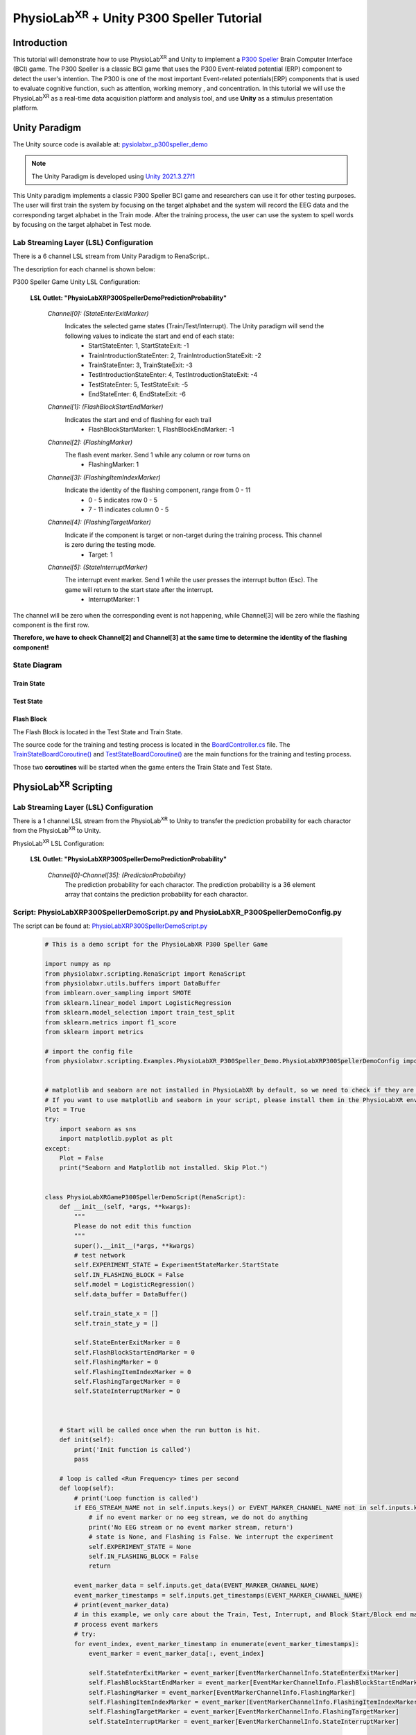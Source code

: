 .. _tutorial p300:


#############
PhysioLab\ :sup:`XR` + Unity P300 Speller Tutorial
#############



*************
Introduction
*************

This tutorial will demonstrate how to use PhysioLab\ :sup:`XR` and Unity to implement a `P300 Speller <https://www.frontiersin.org/articles/10.3389/fnhum.2019.00261/full>`_
Brain Computer Interface (BCI) game.
The P300 Speller is a classic BCI game that uses the P300 Event-related potential (ERP) component to detect the user's intention.
The P300 is one of the most important Event-related potentials(ERP) components that is used to evaluate cognitive function, such as attention, working memory , and concentration.
In this tutorial we will use the PhysioLab\ :sup:`XR` as a real-time data acquisition platform and analysis tool, and use **Unity** as a stimulus presentation platform.






.. raw :: html

    <p align="center">
        <iframe width="560" height="315" src="https://www.youtube.com/embed/owTSQAcJNaM?autoplay=1&rel=0" frameborder="0" allowfullscreen></iframe>
    </p>

*************
Unity Paradigm
*************

The Unity source code is available at: `pysiolabxr_p300speller_demo <https://github.com/HaowenWeiJohn/PysioLabXR_P300Speller_Demo.git>`_

.. note::
    The Unity Paradigm is developed using `Unity 2021.3.27f1 <https://unity3d.com/get-unity/download/archive>`_


This Unity paradigm implements a classic P300 Speller BCI game and researchers can use it for other testing purposes.
The user will first train the system by focusing on the target alphabet and the system will record the EEG data and the corresponding target alphabet in the Train mode.
After the training process, the user can use the system to spell words by focusing on the target alphabet in Test mode.



=======
Lab Streaming Layer (LSL) Configuration
=======
There is a 6 channel LSL stream from Unity Paradigm to RenaScript..

The description for each channel is shown below:

P300 Speller Game Unity  LSL  Configuration:

    **LSL Outlet: "PhysioLabXRP300SpellerDemoPredictionProbability"**

        *Channel[0]: (StateEnterExitMarker)*
            Indicates the selected game states (Train/Test/Interrupt). The Unity paradigm will send the following values to indicate the start and end of each state:
                - StartStateEnter: 1, StartStateExit: -1
                - TrainIntroductionStateEnter: 2, TrainIntroductionStateExit: -2
                - TrainStateEnter: 3, TrainStateExit: -3
                - TestIntroductionStateEnter: 4, TestIntroductionStateExit: -4
                - TestStateEnter: 5, TestStateExit: -5
                - EndStateEnter: 6, EndStateExit: -6



        *Channel[1]: (FlashBlockStartEndMarker)*
            Indicates the start and end of flashing for each trail
                - FlashBlockStartMarker: 1, FlashBlockEndMarker: -1


        *Channel[2]: (FlashingMarker)*
            The flash event marker. Send 1 while any column or row turns on
                - FlashingMarker: 1

        *Channel[3]: (FlashingItemIndexMarker)*
            Indicate the identity of the flashing component, range from 0 - 11
                - 0 - 5 indicates row 0 - 5
                - 7 - 11 indicates column 0 - 5



        *Channel[4]: (FlashingTargetMarker)*
            Indicate if the component is target or non-target during the training process. This channel is zero during the testing mode.
                - Target: 1


        *Channel[5]: (StateInterruptMarker)*
            The interrupt event marker. Send 1 while the user presses the interrupt button (Esc). The game will return to the start state after the interrupt.
                - InterruptMarker: 1


The channel will be zero when the corresponding event is not happening,
while Channel[3] will be zero while the flashing component is the first row.

**Therefore, we have to check Channel[2] and Channel[3] at the same time to determine the identity of the flashing component!**



=======
State Diagram
=======


Train State
************
.. image:: media/PhysioLabXRP300SpellerDemo-TrainStateDiagram.png
    :width: 2560


Test State
************

.. image:: media/PhysioLabXRP300SpellerDemo-TestStateDiagram.png
    :width: 2560


Flash Block
***********
.. image:: media/PhysioLabXRP300SpellerDemo-FlashBlockBoardController.png
    :width: 900
The Flash Block is located in the Test State and Train State.


The source code for the training and testing process is located in the `BoardController.cs <https://github.com/HaowenWeiJohn/PysioLabXR_P300Speller_Demo/blob/main/Assets/Scripts/Others/BoardController.cs>`_ file.
The
`TrainStateBoardCoroutine() <https://github.com/HaowenWeiJohn/PysioLabXR_P300Speller_Demo/blob/963f997522d68d43198caec110388f1886419307/Assets/Scripts/Others/BoardController.cs#L123>`_
and
`TestStateBoardCoroutine() <https://github.com/HaowenWeiJohn/PysioLabXR_P300Speller_Demo/blob/963f997522d68d43198caec110388f1886419307/Assets/Scripts/Others/BoardController.cs#L203>`_
are the main functions for the training and testing process.

Those two **coroutines** will be started when the game enters the Train State and Test State.

*************
PhysioLab\ :sup:`XR` Scripting
*************


=======
Lab Streaming Layer (LSL) Configuration
=======

There is a 1 channel LSL stream from the PhysioLab\ :sup:`XR` to Unity to transfer the prediction probability for each charactor from the PhysioLab\ :sup:`XR` to Unity.

PhysioLab\ :sup:`XR` LSL Configuration:

    **LSL Outlet: "PhysioLabXRP300SpellerDemoPredictionProbability"**

        *Channel[0]-Channel[35]: (PredictionProbability)*
            The prediction probability for each charactor.
            The prediction probability is a 36 element array that contains the prediction probability for each charactor.



=======
Script: PhysioLabXRP300SpellerDemoScript.py and PhysioLabXR_P300SpellerDemoConfig.py
=======

The script can be found at: `PhysioLabXRP300SpellerDemoScript.py <https://github.com/PhysioLabXR/PhysioLabXR/blob/master/physiolabxr/scripting/Examples/PhysioLabXR_P300Speller_Demo/PhysioLabXRP300SpellerDemoScript.py>`_

    .. code-block:: python

        # This is a demo script for the PhysioLabXR P300 Speller Game

        import numpy as np
        from physiolabxr.scripting.RenaScript import RenaScript
        from physiolabxr.utils.buffers import DataBuffer
        from imblearn.over_sampling import SMOTE
        from sklearn.linear_model import LogisticRegression
        from sklearn.model_selection import train_test_split
        from sklearn.metrics import f1_score
        from sklearn import metrics

        # import the config file
        from physiolabxr.scripting.Examples.PhysioLabXR_P300Speller_Demo.PhysioLabXRP300SpellerDemoConfig import *


        # matplotlib and seaborn are not installed in PhysioLabXR by default, so we need to check if they are installed before importing them
        # If you want to use matplotlib and seaborn in your script, please install them in the PhysioLabXR environment following the instructions in the PhysioLabXR documentation
        Plot = True
        try:
            import seaborn as sns
            import matplotlib.pyplot as plt
        except:
            Plot = False
            print("Seaborn and Matplotlib not installed. Skip Plot.")


        class PhysioLabXRGameP300SpellerDemoScript(RenaScript):
            def __init__(self, *args, **kwargs):
                """
                Please do not edit this function
                """
                super().__init__(*args, **kwargs)
                # test network
                self.EXPERIMENT_STATE = ExperimentStateMarker.StartState
                self.IN_FLASHING_BLOCK = False
                self.model = LogisticRegression()
                self.data_buffer = DataBuffer()

                self.train_state_x = []
                self.train_state_y = []

                self.StateEnterExitMarker = 0
                self.FlashBlockStartEndMarker = 0
                self.FlashingMarker = 0
                self.FlashingItemIndexMarker = 0
                self.FlashingTargetMarker = 0
                self.StateInterruptMarker = 0



            # Start will be called once when the run button is hit.
            def init(self):
                print('Init function is called')
                pass

            # loop is called <Run Frequency> times per second
            def loop(self):
                # print('Loop function is called')
                if EEG_STREAM_NAME not in self.inputs.keys() or EVENT_MARKER_CHANNEL_NAME not in self.inputs.keys():
                    # if no event marker or no eeg stream, we do not do anything
                    print('No EEG stream or no event marker stream, return')
                    # state is None, and Flashing is False. We interrupt the experiment
                    self.EXPERIMENT_STATE = None
                    self.IN_FLASHING_BLOCK = False
                    return

                event_marker_data = self.inputs.get_data(EVENT_MARKER_CHANNEL_NAME)
                event_marker_timestamps = self.inputs.get_timestamps(EVENT_MARKER_CHANNEL_NAME)
                # print(event_marker_data)
                # in this example, we only care about the Train, Test, Interrupt, and Block Start/Block end markers
                # process event markers
                # try:
                for event_index, event_marker_timestamp in enumerate(event_marker_timestamps):
                    event_marker = event_marker_data[:, event_index]

                    self.StateEnterExitMarker = event_marker[EventMarkerChannelInfo.StateEnterExitMarker]
                    self.FlashBlockStartEndMarker = event_marker[EventMarkerChannelInfo.FlashBlockStartEndMarker]
                    self.FlashingMarker = event_marker[EventMarkerChannelInfo.FlashingMarker]
                    self.FlashingItemIndexMarker = event_marker[EventMarkerChannelInfo.FlashingItemIndexMarker]
                    self.FlashingTargetMarker = event_marker[EventMarkerChannelInfo.FlashingTargetMarker]
                    self.StateInterruptMarker = event_marker[EventMarkerChannelInfo.StateInterruptMarker]

                    if self.StateInterruptMarker:
                        # state is None, and Flashing is False. We interrupt the experiment
                        self.EXPERIMENT_STATE = None
                        self.IN_FLASHING_BLOCK = False

                    elif self.StateEnterExitMarker:
                        self.switch_state(self.StateEnterExitMarker)

                    elif self.FlashBlockStartEndMarker:
                        print('Block Start/End Marker: ', self.FlashBlockStartEndMarker)

                        if self.FlashBlockStartEndMarker == 1:  # flash start
                            self.IN_FLASHING_BLOCK = True
                            print('Start Flashing Block')
                            self.inputs.clear_up_to(event_marker_timestamp)
                            # self.data_buffer.update_buffers(self.inputs.buffer)
                        if self.FlashBlockStartEndMarker == -1:  # flash end
                            self.IN_FLASHING_BLOCK = False
                            print('End Flashing Block')
                            if self.EXPERIMENT_STATE == ExperimentStateMarker.TrainState:
                                # train callback
                                self.train_callback()
                                pass
                            elif self.EXPERIMENT_STATE == ExperimentStateMarker.TestState:
                                # test callback
                                self.test_callback()
                                pass
                    elif self.FlashingMarker:  # flashing
                        print('Flashing Marker: ', self.FlashingMarker)
                        print('Flashing Target Marker: ', self.FlashingTargetMarker)
                        print('Flashing Item Index Marker: ', self.FlashingItemIndexMarker)
                    else:
                        pass
                # except Exception as e:
                #     print(e)
                #     return

                # if flashing
                if self.IN_FLASHING_BLOCK:
                    # the event marker in the buffer only contains the event marker in the current flashing block
                    self.data_buffer.update_buffers(self.inputs.buffer)
                    # print('In Flashing Block, save data to buffer')

                self.inputs.clear_buffer_data()


            def switch_state(self, new_state):
                if new_state == ExperimentStateMarker.StartState:
                    print('Start State')
                    self.EXPERIMENT_STATE = ExperimentStateMarker.StartState

                elif new_state == ExperimentStateMarker.TrainIntroductionState:
                    print('Train Introduction State')
                    self.EXPERIMENT_STATE = ExperimentStateMarker.TrainIntroductionState

                elif new_state == ExperimentStateMarker.TrainState:
                    print('Train State')
                    self.EXPERIMENT_STATE = ExperimentStateMarker.TrainState

                elif new_state == ExperimentStateMarker.TestIntroductionState:
                    print('Test Introduction State')
                    self.EXPERIMENT_STATE = ExperimentStateMarker.TestIntroductionState

                elif new_state == ExperimentStateMarker.TestState:
                    print('Test State')
                    self.EXPERIMENT_STATE = ExperimentStateMarker.TestState

                elif new_state == ExperimentStateMarker.EndState:
                    print('End State')
                    self.EXPERIMENT_STATE = ExperimentStateMarker.EndState

                else:
                    print('Exit Current State: ', new_state)
                    self.EXPERIMENT_STATE = None

            def train_callback(self):
                # train callback


                flash_timestamps = self.data_buffer.get_timestamps(EVENT_MARKER_CHANNEL_NAME)
                eeg_timestamps = self.data_buffer.get_timestamps(EEG_STREAM_NAME)
                eeg_epoch_start_indices = np.searchsorted(eeg_timestamps, flash_timestamps, side='left')

                sample_before_epoch = np.floor(EEG_EPOCH_T_MIN * EEG_SAMPLING_RATE).astype(int)
                sample_after_epoch = np.floor(EEG_EPOCH_T_MAX * EEG_SAMPLING_RATE).astype(int)
                for eeg_epoch_start_index in eeg_epoch_start_indices:
                    eeg_epoch = self.data_buffer.get_data(EEG_STREAM_NAME)[:, eeg_epoch_start_index+sample_before_epoch:eeg_epoch_start_index+sample_after_epoch]
                    self.train_state_x.append(eeg_epoch)

                labels = self.data_buffer.get_data(EVENT_MARKER_CHANNEL_NAME)[EventMarkerChannelInfo.FlashingTargetMarker, :]
                self.train_state_y.extend(labels)

                # train based on all the data in the buffer
                x = np.array(self.train_state_x)
                y = np.array(self.train_state_y)
                print("Train On Data: ", x.shape, y.shape)
                train_logistic_regression(x, y, self.model, test_size=0.1)
                self.data_buffer.clear_buffer_data() # clear the buffer data for the next flashing block
                pass

            def test_callback(self):
                # test callback

                x = []

                flash_timestamps = self.data_buffer.get_timestamps(EVENT_MARKER_CHANNEL_NAME)
                eeg_timestamps = self.data_buffer.get_timestamps(EEG_STREAM_NAME)
                eeg_epoch_start_indices = np.searchsorted(eeg_timestamps, flash_timestamps, side='left')

                sample_before_epoch = np.floor(EEG_EPOCH_T_MIN * EEG_SAMPLING_RATE).astype(int)
                sample_after_epoch = np.floor(EEG_EPOCH_T_MAX * EEG_SAMPLING_RATE).astype(int)

                for eeg_epoch_start_index in eeg_epoch_start_indices:
                    eeg_epoch = self.data_buffer.get_data(EEG_STREAM_NAME)[:, eeg_epoch_start_index+sample_before_epoch:eeg_epoch_start_index+sample_after_epoch]
                    x.append(eeg_epoch)

                # predict based on all the data in the buffer
                x = np.array(x)
                x = x.reshape(x.shape[0], -1)
                y_target_probabilities = self.model.predict_proba(x)[:, 1]
                print(y_target_probabilities)
                flashing_item_indices = self.data_buffer.get_data(EVENT_MARKER_CHANNEL_NAME)[EventMarkerChannelInfo.FlashingItemIndexMarker, :]
                flashing_item_indices = np.array(flashing_item_indices).astype(int)
                probability_matrix = np.zeros(shape=np.array(Board).shape)
                for flashing_item_index, y_target_probability in zip(flashing_item_indices, y_target_probabilities):
                    if flashing_item_index<=5: # this is row index
                        row_index = flashing_item_index
                        probability_matrix[row_index, :] += y_target_probability
                    else: # this is column index, we need -6 to get the column index
                        column_index = flashing_item_index-6
                        probability_matrix[:, column_index] += y_target_probability

                # normalize the probability matrix to 0 to 1
                probability_matrix = probability_matrix / len(flashing_item_indices/24)


                self.set_output(PREDICTION_PROBABILITY_CHANNEL_NAME, probability_matrix.flatten())
                print("Prediction Probability Sent")

                self.data_buffer.clear_buffer_data()


                print(probability_matrix)

                # plot the probability matrix
                if Plot:
                    plt.imshow(probability_matrix, cmap='hot', interpolation='nearest')
                    plt.show()



            # cleanup is called when the stop button is hit
            def cleanup(self):
                self.model = None
                print('Cleanup function is called')

        def train_logistic_regression(X, y, model, test_size=0.2):
            """
            Trains a logistic regression model on the input data and prints the confusion matrix.

            Args:
                X (np.ndarray): Input features.
                y (np.ndarray): Target variable.
                model (LogisticRegression): An instance of LogisticRegression from scikit-learn.
                test_size (float): Proportion of the data to reserve for testing. Default is 0.2.

            Returns:
                None.

            Raises:
                TypeError: If model is not an instance of LogisticRegression.
                ValueError: If test_size is not between 0 and 1.

            """
            # Check if model is an instance of LogisticRegression
            if not isinstance(model, LogisticRegression):
                raise TypeError("model must be an instance of LogisticRegression.")

            # Check if test_size is between 0 and 1
            if test_size <= 0 or test_size >= 1:
                raise ValueError("test_size must be between 0 and 1.")

            # Split the data into training and testing sets
            x_train, x_test, y_train, y_test = train_test_split(X, y, stratify=y, test_size=test_size)
            rebalance_classes(x_train, y_train, by_channel=True)

            # Reshape the data. This is simple logistic regression, so we flatten the input x
            x_train = x_train.reshape(x_train.shape[0], -1)
            x_test = x_test.reshape(x_test.shape[0], -1)

            # Fit the model to the training data and make predictions on the test data
            model.fit(x_train, y_train)
            y_pred = model.predict(x_test)

            # plot the confusion matrix

            confusion_matrix(y_test, y_pred)

        def confusion_matrix(y_test: np.ndarray, y_pred: np.ndarray) -> None:
            """
            Plots a confusion matrix for the predicted vs. actual labels and prints the accuracy score.

            Args:
                y_test (np.ndarray): Actual labels of the test set.
                y_pred (np.ndarray): Predicted labels of the test set.

            Returns:
                None.

            Raises:
                TypeError: If either y_test or y_pred are not numpy arrays.

            """
            # Check if y_test and y_pred are numpy arrays
            if not isinstance(y_test, np.ndarray) or not isinstance(y_pred, np.ndarray):
                raise TypeError("y_test and y_pred must be numpy arrays.")

            # Calculate the confusion matrix and f1 score
            cm = metrics.confusion_matrix(y_test, y_pred)
            print("Confusion Matrix:")
            print(cm)
            score = f1_score(y_test, y_pred, average='macro')
            print("F1 Score (Macro): {:.2f}".format(score))

            if Plot:
                # Create a heatmap of the confusion matrix
                plt.figure(figsize=(9, 9))
                sns.heatmap(cm, annot=True, fmt=".3f", linewidths=.5, square=True, cmap='Blues_r')
                plt.ylabel('Actual label')
                plt.xlabel('Predicted label')
                all_sample_title = 'Accuracy Score: {0}'.format(score)
                plt.title(all_sample_title, size=15)
                plt.show()

        def rebalance_classes(x, y, by_channel=False):
            """
            Resamples the data to balance the classes using SMOTE algorithm.

            Parameters:
                x (np.ndarray): Input data array of shape (epochs, channels, samples).
                y (np.ndarray): Target labels array of shape (epochs,).
                by_channel (bool): If True, balance the classes separately for each channel. Otherwise,
                    balance the classes for the whole input data.

            Returns:
                tuple: A tuple containing the resampled input data and target labels as numpy arrays.
            """
            epoch_shape = x.shape[1:]

            if by_channel:
                y_resample = None
                channel_data = []
                channel_num = epoch_shape[0]

                # Loop through each channel and balance the classes separately
                for channel_index in range(0, channel_num):
                    sm = SMOTE(k_neighbors=5, random_state=42)
                    x_channel = x[:, channel_index, :]
                    x_channel, y_resample = sm.fit_resample(x_channel, y)
                    channel_data.append(x_channel)

                # Expand dimensions for each channel array and concatenate along the channel axis
                channel_data = [np.expand_dims(x, axis=1) for x in channel_data]
                x = np.concatenate([x for x in channel_data], axis=1)
                y = y_resample

            else:
                # Reshape the input data to 2D array and balance the classes
                x = np.reshape(x, newshape=(len(x), -1))
                sm = SMOTE(random_state=42)
                x, y = sm.fit_resample(x, y)

                # Reshape the input data back to its original shape
                x = np.reshape(x, newshape=(len(x),) + epoch_shape)

            return x, y

        # END CLASS

The configuration file can be found in
`PhysioLabXR_P300SpellerDemoConfig.py <https://github.com/PhysioLabXR/PhysioLabXR/blob/master/physiolabxr/scripting/Examples/PhysioLabXR_P300Speller_Demo/PhysioLabXRP300SpellerDemoConfig.py>`_.

    .. code-block:: python

        from enum import Enum

        import numpy as np

        # OpenBCI Stream Name
        EEG_STREAM_NAME = 'OpenBCICyton8Channels'
        EVENT_MARKER_CHANNEL_NAME = 'PhysioLabXRP300SpellerDemoEventMarker'
        PREDICTION_PROBABILITY_CHANNEL_NAME = "PhysioLabXRP300SpellerDemoPredictionProbability"

        # Sampling Rate
        EEG_SAMPLING_RATE = 250

        # eeg channel number
        EEG_CHANNEL_NUM = 8

        # epoch configuration
        EEG_EPOCH_T_MIN = -0.2
        EEG_EPOCH_T_MAX = 1.0


        # eeg channels from cython 8 board
        EEG_CHANNEL_NAMES = [
            "Fz",
            "Cz",
            "Pz",
            "C3",
            "C4",
            "P3",
            "P4",
            "O1"
        ]


        class IndexClass(int, Enum):
            pass

        class EventMarkerChannelInfo(IndexClass):
            StateEnterExitMarker = 0,
            FlashBlockStartEndMarker = 1,
            FlashingMarker = 2,
            FlashingItemIndexMarker = 3,  # the 0 - 5 is row, 7 - 11 is column
            FlashingTargetMarker = 4,
            StateInterruptMarker = 5,

        class ExperimentStateMarker(IndexClass):
            StartState = 1,
            TrainIntroductionState = 2,
            TrainState = 3,
            TestIntroductionState = 4,
            TestState = 5,
            EndState = 6,

            # # this is not included in the unity paradigm
            # IDLEState = 7


        ROW_FLASH_MARKER_LIST = [0, 1, 2, 3, 4, 5]
        COL_FLASH_MARKER_LIST = [7, 8, 9, 10, 11]
        Target_Flash_Marker = 1
        Non_Target_Flash_Marker = 0

        Board = [['A', 'B', 'C', 'D', 'E', 'F'],
                 ['G', 'H', 'I', 'J', 'K', 'L'],
                 ['M', 'N', 'O', 'P', 'Q', 'R'],
                 ['S', 'T', 'U', 'V', 'W', 'X'],
                 ['Y', 'Z', '0', '1', '2', '3'],
                 ['4', '5', '6', '7', '8', '9']]

The configuration file is located in the same directory with the script file, and all the configurations
should be imported into the script file. The configuration file includes the following configurations:

    * **EEG_STREAM_NAME**: The name of the EEG stream.
    * **EVENT_MARKER_CHANNEL_NAME**: The name of the event marker channel.
    * **PREDICTION_PROBABILITY_CHANNEL_NAME**: The name of the prediction probability channel.
    * **EEG_SAMPLING_RATE**: The sampling rate of the EEG stream.
    * **EEG_CHANNEL_NUM**: The number of EEG channels.
    * **EEG_EPOCH_T_MIN**: The minimum time of the epoch.
    * **EEG_EPOCH_T_MAX**: The maximum time of the epoch.
    * **EEG_CHANNEL_NAMES**: The names of the EEG channels.
    * **EventMarkerChannelInfo**: The class that defines the event marker channel information.
    * **ExperimentStateMarker**: The class that defines the experiment state marker.
    * **ROW_FLASH_MARKER_LIST**: The list of the row flash marker.
    * **COL_FLASH_MARKER_LIST**: The list of the column flash marker.
    * **Target_Flash_Marker**: The target flash marker.
    * **Non_Target_Flash_Marker**: The non-target flash marker.
    * **Board**: The board of the P300 speller.







*************
Experiment
*************

This experiment implemented the P300 Speller Brain Computer Interface using PhysioLab\ :sup:`XR` and a customized Unity Paradigm.
The similar setup can be extended to other human subject studies that include real time data acquisition and customized
experiment environment. The P300 is one of the most important Event-related potentials(ERP)
components that is used to evaluate cognitive function, such as attention, working memory , and concentration.
A peak occurs 300 ms after the expected event happened.

The Unity Paradigm hosts a six by six board that includes 26 alphabets, from A to Z, and 10 numbers, from 0 to 9.


During the training period, the user is instructed to focus on a particular letter(instructed in green),
and each roll and column will be flashed n times; therefore, there are n x 12 samples for flash block.
After the training mode, the user can go to the testing mode. Similarly, the user will focus on one character
during each trail, but without instruction. The predicted result will be typed in the text input box.

=======
Requirements
=======




1. PhysioLab\ :sup:`XR`: `physiolabxr <https://github.com/PhysioLabXR/PhysioLabXR/tree/master>`_
2. Unity project download from: `pysiolabxr_p300speller_demo <https://github.com/HaowenWeiJohn/PysioLabXR_P300Speller_Demo.git>`_
3. OpenBCI: `Cyton-8-Channel <https://shop.openbci.com/collections/frontpage/products/cyton-biosensing-board-8-channel?variant=38958638540>`_
    Channel Selection: Fz, Cz, Pz, C3, C4, P3, P4, O1.



=======
Experiment Setup
=======

In this experiment, all the required scripts are included in your local directory: *physiolabxr/scripting/Examples/PhysioLabXR_P300Speller_Demo*,
and can also be found in the `pysiolabxr_p300speller_demo <https://github.com/PhysioLabXR/PhysioLabXR/tree/master/physiolabxr/scripting/Examples/PhysioLabXR_P300Speller_Demo>`_.

Get the OpenBCI Cyton-8-Channel board and connect it to the computer.
************

For this step, please refer to: `OpenBCI Cyton Getting Started Guide <https://docs.openbci.com/GettingStarted/Boards/CytonGS/>`_.
It is very important to complete the `FTDI Driver Installation <https://docs.openbci.com/Troubleshooting/FTDI_Fix_Windows/>`_ before starting the experiment.
The Latency timer should be set to 1 ms (the default value is 16 ms) to reduce the latency.

.. raw:: html

        <div style="position: relative; padding-bottom: 56.25%; height: 0; overflow: hidden; max-width: 100%; height: auto;">
            <video id="autoplay-video8" autoplay controls loop muted playsinline style="position: absolute; top: 0; left: 0; width: 100%; height: 100%;">
                <source src="_static/PhysioLabXRP300SpellerDemo-FTDIFix.mp4" type="video/mp4">
                Your browser does not support the video tag.
            </video>
        </div>

Check EEG Signal Quality
************

You can use the OpenBCI GUI to check the EEG signal quality. Same as the previous step, please refer to `OpenBCI Cyton Getting Started Guide <https://docs.openbci.com/GettingStarted/Boards/CytonGS/>`_ to use OpenBCI GUI to check the impedance of each channel.

.. raw:: html

        <div style="position: relative; padding-bottom: 56.25%; height: 0; overflow: hidden; max-width: 100%; height: auto;">
            <video id="autoplay-video8" autoplay controls loop muted playsinline style="position: absolute; top: 0; left: 0; width: 100%; height: 100%;">
                <source src="_static/PhysioLabXRP300SpellerDemo-OpenBCICyton8ChannelsCheckSignalQuality.mp4" type="video/mp4">
                Your browser does not support the video tag.
            </video>
        </div>



.. _start the openbci cyton 8 channels board from physiolabxr scripting interface using physiolabxropenbcicyton8channelsscript.py:

Start the OpenBCI Cyton-8-Channel board from PhysioLab\ :sup:`XR` Scripting Interface using PhysioLabXROpenBCICyton8ChannelsScript.py
************

The script can be downloaded from `PhysioLabXROpenBCICyton8ChannelsScript.py <https://github.com/PhysioLabXR/PhysioLabXR/blob/master/physiolabxr/scripting/Examples/PhysioLabXR_P300Speller_Demo/PhysioLabXROpenBCICyton8ChannelsScript.py>`_.

    .. code-block:: python

        # This is an example script for PhysioLabXR. It is a simple script that reads data from OpenBCI Cyton 8 Channels and sends it to Lab Streaming Layer.
        # The output stream name is "OpenBCICyton8Channels"


        import time

        import brainflow
        import pylsl
        from brainflow.board_shim import BoardShim, BrainFlowInputParams

        from physiolabxr.scripting.RenaScript import RenaScript


        class PhysioLabXROpenBCICyton8ChannelsScript(RenaScript):
            def __init__(self, *args, **kwargs):
                """
                Please do not edit this function
                """
                super().__init__(*args, **kwargs)


            # Start will be called once when the run button is hit.
            def init(self):
                # check if the parameters are set

                if "serial_port" not in self.params: # check
                    while True:
                        print("serial_port is not set. Please set it in the parameters tab (e.g. COM3)")
                        time.sleep(1)
                else:
                    if type(self.params["serial_port"]) is not str:
                        while True:
                            print("serial_port should be a string (e.g. COM3)")
                            time.sleep(1)



                print("serial_port: ", self.params["serial_port"])

                # try init board
                self.brinflow_input_params = BrainFlowInputParams()

                # assign serial port from params to brainflow input params
                self.brinflow_input_params.serial_port = self.params["serial_port"]

                self.brinflow_input_params.ip_port = 0
                self.brinflow_input_params.mac_address = ''
                self.brinflow_input_params.other_info = ''
                self.brinflow_input_params.serial_number = ''
                self.brinflow_input_params.ip_address = ''
                self.brinflow_input_params.ip_protocol = 0
                self.brinflow_input_params.timeout = 0
                self.brinflow_input_params.file = ''

                # set board id to Cyton 8-channel (0)
                self.board_id = 0 # Cyton 8-channel

                try:
                    self.board = BoardShim(self.board_id, self.brinflow_input_params)
                    self.board.prepare_session()
                    self.board.start_stream(45000, '') # 45000 is the default and recommended ring buffer size
                    print("OpenBCI Cyton 8 Channels. Sensor Start.")
                except brainflow.board_shim.BrainFlowError:
                    while True:
                        print('Board is not ready. Start Fild. Please check the serial port and try again.')
                        time.sleep(1)


            # loop is called <Run Frequency> times per second
            def loop(self):
                timestamp_channel = self.board.get_timestamp_channel(0)
                eeg_channels = self.board.get_eeg_channels(0)
                # print(timestamp_channel)
                # print(eeg_channels)

                data = self.board.get_board_data()

                timestamps = data[timestamp_channel]
                data = data[eeg_channels]

                absolute_time_to_lsl_time_offset = time.time() - pylsl.local_clock()
                timestamps = timestamps - absolute_time_to_lsl_time_offset # remove the offset between lsl clock and absolute time
                self.set_output(stream_name="OpenBCICyton8Channels", data=data, timestamp=timestamps)


            # cleanup is called when the stop button is hit
            def cleanup(self):
                print('Stop OpenBCI Cyton 8 Channels. Sensor Stop.')


1. Go to the `Script Tab <Scripting.html>`_ and click the *Add* button to start the script. You can either create a new script and replace the content provided above, or select *PhysioLabXROpenBCICyton8ChannelsScript.py* located in the *physiolabxr/scripting/Examples/PhysioLabXR_P300Speller_Demo* directory. After adding the script, you will need to add the output stream in the *Output Widget* and parameters in the *Parameters Widget*.

2. Type the output stream name: *OpenBCICyton8Channels* in the *Output Widget* and click the *Add* button.

3. Keep the output type as *LSL* and *float32* and change the output channel number in the line edit to *8*. (We have 8 EEG channels in this experiment)

4. Type the parameter name: *serial_port* in the **Parameter Widget** and click the *Add* button.

5. Change the parameter type to *str* and type the serial port name in the line edit. (e.g. COM3) You can find this information in your device manager.

6. Below the text box with the path to your script, change the *Run Frequency (times per seconds)* to *>=40* Hz. (Higher frequency is recommended to reduce the latency, but the execution time for each loop also should be considered.)

7. Click the *Run* button to start the script.


.. raw:: html

        <div style="position: relative; padding-bottom: 56.25%; height: 0; overflow: hidden; max-width: 100%; height: auto;">
            <video id="autoplay-video8" autoplay controls loop muted playsinline style="position: absolute; top: 0; left: 0; width: 100%; height: 100%;">
                <source src="_static/PhysioLabXRP300SpellerDemo-PhysioLabXROpenBCICyton8ChannelsScript.mp4" type="video/mp4">
                Your browser does not support the video tag.
            </video>
        </div>




8. Go to the **Stream Tab** and type *OpenBCICyton8Channels* in *Add Widget* and the *Start Button* should be enabled already. Click the *Start Button* to start the stream.

9. Follow the instruction in `DSP <DSP.html>`_ to add filters to the stream. We need a Notch Filter with *60 Hz* target frequency and a Butterworth Bandpass Filter with *0.5 Hz* low cutoff frequency and *50 Hz* high cutoff frequency to the stream.

.. raw:: html

        <div style="position: relative; padding-bottom: 56.25%; height: 0; overflow: hidden; max-width: 100%; height: auto;">
            <video id="autoplay-video8" autoplay controls loop muted playsinline style="position: absolute; top: 0; left: 0; width: 100%; height: 100%;">
                <source src="_static/PhysioLabXRP300SpellerDemo-AddFilter.mp4" type="video/mp4">
                Your browser does not support the video tag.
            </video>
        </div>


Start Unity
************

1. Download the Unity project from the `PhysioLabXR_P300Speller_Demo <https://github.com/HaowenWeiJohn/PysioLabXR_P300Speller_Demo>`_ repository.

2. Start the Game by clicking the *Play* button in the Unity Editor. This will initiate the **PhysioLabXRP300SpellerDemoEventMarker** on Network. (You can also build the project and run the executable file.)

3. Go to **Stream Tab**. Type **PhysioLabXRP300SpellerDemoEventMarker** in the *Add Widget* and click the *Start Button* to start the stream.

.. raw:: html

        <div style="position: relative; padding-bottom: 56.25%; height: 0; overflow: hidden; max-width: 100%; height: auto;">
            <video id="autoplay-video8" autoplay controls loop muted playsinline style="position: absolute; top: 0; left: 0; width: 100%; height: 100%;">
                <source src="_static/PhysioLabXRP300SpellerDemo-StartUnity.mp4" type="video/mp4">
                Your browser does not support the video tag.
            </video>
        </div>


Add PysioLabP300SpellerDemoScript.py
************

1. Go to the `Script Tab <Scripting.html>`_ and click the *Add* button to start the script. You can either create a new script and replace with *PhysioLabXRP300SpellerDemoScript.py* we mentioned above, or select *PhysioLabP300SpellerDemoScript.py* located in the *physiolabxr/scripting/Examples/PhysioLabXR_P300Speller_Demo* directory.

2. We need to add the Event Marker stream and EEG Stream as an input to the script. Type the stream name: *OpenBCICyton8Channels* in the *Input Widget* and click the *Add* button. Repeat this step for the *PhysioLabXRP300SpellerDemoEventMarker* stream.

3. Type the parameter name *PhysioLabXRP300SpellerDemoPredictionProbability* in the *Outputs Widget* and click the *Add* button. Keep the output type as *LSL* and *float32* and change the output channel number in the line edit to *36*. Each channel represents the probability of one character, and we have 36 characters in total. (A-Z, 0-9)

4. Below the text box with the path to your script, change the *Run Frequency (times per seconds)* to *>=20* Hz. (Higher frequency is recommended to reduce the latency, but the execution time for each loop also should be considered.)

5. Click the *Run* button to start the script.

6. Now you can add the *PhysioLabXRP300SpellerDemoPredictionProbability* stream in the **Stream Tab** and click the *Start Button* to start the stream.

.. raw:: html

        <div style="position: relative; padding-bottom: 56.25%; height: 0; overflow: hidden; max-width: 100%; height: auto;">
            <video id="autoplay-video8" autoplay controls loop muted playsinline style="position: absolute; top: 0; left: 0; width: 100%; height: 100%;">
                <source src="_static/PhysioLabXRP300SpellerDemo-PysioLabP300SpellerDemoScript.mp4" type="video/mp4">
                Your browser does not support the video tag.
            </video>
        </div>


====================
Experiment
====================

At this point, we have two scripts running in the **Script Tab**

1. *PysioLabP300SpellerDemoScript.py*: This script receives the *OpenBCICyton8Channels* stream from the OpenBCI Cyton 8 Channels and *PhysioLabXRP300SpellerDemoEventMarker* stream from the Unity platform. It also sends the *PhysioLabXRP300SpellerDemoPredictionProbability* stream to the Unity platform and *Stream Tab* just for visualization purpose.

2. *PhysioLabXROpenBCICyton8ChannelsScript.py*: This script connect the OpenBCI Cyton 8 Channels via `brainflow <https://brainflow.readthedocs.io/en/stable/>`_ and send the *OpenBCICyton8Channels* stream to the local network through LSL.

Three Streams are running in the **Stream Tab**:

1. *OpenBCICyton8Channels*: This stream is sent from *PysioLabP300SpellerDemoScript.py*. Indicate the EEG data from the OpenBCI Cyton 8 Channels.

2. *PhysioLabXRP300SpellerDemoEventMarker*: This stream is from the Unity platform. Indicate the event marker for the P300 Speller.

3. *PhysioLabXRP300SpellerDemoPredictionProbability*: This stream is sent from the *PysioLabP300SpellerDemoScript.py* for visualization purpose. Indicate the prediction probability for each character in testing process.



Run the Experiment
************

1. The game start with a *Start State*. The participant can go to the next state by pressing the *Space* key.

2. The participant will enter the *TrainIntroduction State* and user must fill the parameters before the *Train State*.
    Configurable Parameters:
        - Train Chars: The characters that will be used in the training process. (e.g. ABCDEFGHIJKLMNOPQRSTUVWXYZ0123456789)
        - Repeat Times: The number of times to flash each column and row (e.g. 10)
        - Flash Interval: The interval between each flash in the training and testing process. (e.g. 0.1)
        - Flash Duration: The duration of each flash in the training and testing process. (e.g. 0.1)

.. note::
    The same setting will be applied to both training and testing process, except the *Train Chars* parameter. The *Train Chars* parameter will only be used in the training process.

3. After filling the parameters, the participant can press the *Space* key to start the training process. The participant will enter the *Train State* and the training process will start. The participant has to focus on the highlighted character at the beginning of each flash block.

4. After the training process, the the user will enter the *TestIntroduction State*. At this point, a logistic regression is trained based on the training data and the user can press the *Space* key to start the testing process.

5. During the testing process, the participant can chose any character by focusing on that character during the flash block. The character with the highest probability will be selected as the prediction. The participant can press the *Space* key to exit the testing process and go to the *End State*.

.. note::
    The participant can press the *Escape* key to exit the game at any time. This will return the participant to the *Start State*.






